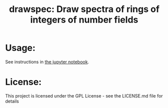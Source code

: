 #+TITLE:*drawspec*: Draw spectra of rings of integers of number fields
* Usage:
See instructions in [[file:Drawing spectra of number fields.ipynb][the jupyter notebook]].
* License:
This project is licensed under the GPL License - see the LICENSE.md file for details
